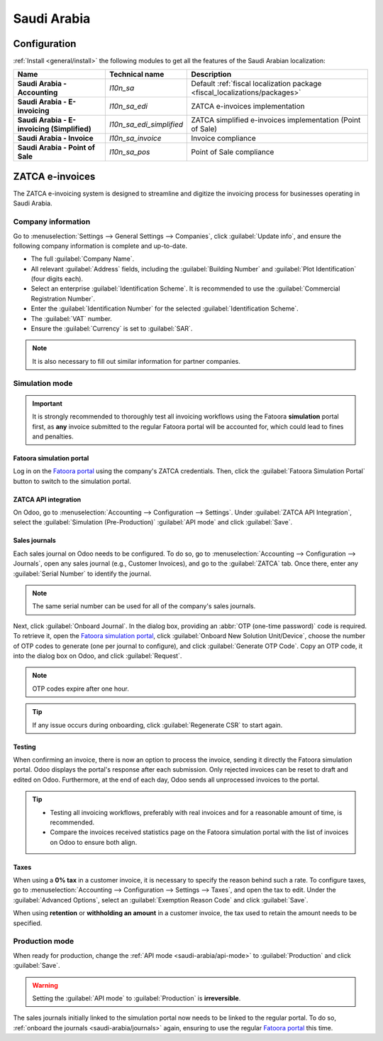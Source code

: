 ============
Saudi Arabia
============

Configuration
=============

:ref:`Install <general/install>` the following modules to get all the features of the Saudi Arabian
localization:

.. list-table::
   :header-rows: 1
   :stub-columns: 1

   * - Name
     - Technical name
     - Description
   * - Saudi Arabia - Accounting
     - `l10n_sa`
     - Default :ref:`fiscal localization package <fiscal_localizations/packages>`
   * - Saudi Arabia - E-invoicing
     - `l10n_sa_edi`
     - ZATCA e-invoices implementation
   * - Saudi Arabia - E-invoicing (Simplified)
     - `l10n_sa_edi_simplified`
     - ZATCA simplified e-invoices implementation (Point of Sale)
   * - Saudi Arabia - Invoice
     - `l10n_sa_invoice`
     - Invoice compliance
   * - Saudi Arabia - Point of Sale
     - `l10n_sa_pos`
     - Point of Sale compliance

ZATCA e-invoices
================

The ZATCA e-invoicing system is designed to streamline and digitize the invoicing process for
businesses operating in Saudi Arabia.

.. seealso::
   `ZATCA e-invoicing page <https://zatca.gov.sa/en/E-Invoicing/Pages/default.aspx>`_

Company information
-------------------

Go to :menuselection:`Settings --> General Settings --> Companies`, click :guilabel:`Update info`,
and ensure the following company information is complete and up-to-date.

- The full :guilabel:`Company Name`.
- All relevant :guilabel:`Address` fields, including the :guilabel:`Building Number` and
  :guilabel:`Plot Identification` (four digits each).
- Select an enterprise :guilabel:`Identification Scheme`. It is recommended to use the
  :guilabel:`Commercial Registration Number`.
- Enter the :guilabel:`Identification Number` for the selected :guilabel:`Identification Scheme`.
- The :guilabel:`VAT` number.
- Ensure the :guilabel:`Currency` is set to :guilabel:`SAR`.

.. note::
   It is also necessary to fill out similar information for partner companies.

Simulation mode
---------------

.. important::
   It is strongly recommended to thoroughly test all invoicing workflows using the Fatoora
   **simulation** portal first, as **any** invoice submitted to the regular Fatoora portal will be
   accounted for, which could lead to fines and penalties.

Fatoora simulation portal
~~~~~~~~~~~~~~~~~~~~~~~~~

Log in on the `Fatoora portal <https://fatoora.zatca.gov.sa/>`_ using the company's ZATCA
credentials. Then, click the :guilabel:`Fatoora Simulation Portal` button to switch to the
simulation portal.

.. seealso::
   `ZACTA Fatoora portal user manual version 3 (May 2023) <https://zatca.gov.sa/en/E-Invoicing/Introduction/Guidelines/Documents/Fatoora_Portal_User_Manual_English.pdf>`_

.. _saudi-arabia/api-mode:

ZATCA API integration
~~~~~~~~~~~~~~~~~~~~~

On Odoo, go to :menuselection:`Accounting --> Configuration --> Settings`. Under :guilabel:`ZATCA
API Integration`, select the :guilabel:`Simulation (Pre-Production)` :guilabel:`API mode` and click
:guilabel:`Save`.

.. _saudi-arabia/journals:

Sales journals
~~~~~~~~~~~~~~

Each sales journal on Odoo needs to be configured. To do so, go to :menuselection:`Accounting -->
Configuration --> Journals`, open any sales journal (e.g., Customer Invoices), and go to the
:guilabel:`ZATCA` tab. Once there, enter any :guilabel:`Serial Number` to identify the journal.

.. note::
   The same serial number can be used for all of the company's sales journals.

Next, click :guilabel:`Onboard Journal`. In the dialog box, providing an :abbr:`OTP (one-time
password)` code is required. To retrieve it, open the `Fatoora simulation portal
<https://fatoora.zatca.gov.sa/>`_, click :guilabel:`Onboard New Solution Unit/Device`, choose the
number of OTP codes to generate (one per journal to configure), and click :guilabel:`Generate OTP
Code`. Copy an OTP code, it into the dialog box on Odoo, and click :guilabel:`Request`.

.. note::
   OTP codes expire after one hour.

.. tip::
   If any issue occurs during onboarding, click :guilabel:`Regenerate CSR` to start again.

Testing
~~~~~~~

When confirming an invoice, there is now an option to process the invoice, sending it directly the
Fatoora simulation portal. Odoo displays the portal's response after each submission. Only rejected
invoices can be reset to draft and edited on Odoo. Furthermore, at the end of each day, Odoo sends
all unprocessed invoices to the portal.

.. tip::
   - Testing all invoicing workflows, preferably with real invoices and for a reasonable amount of
     time, is recommended.
   - Compare the invoices received statistics page on the Fatoora simulation portal with the list of
     invoices on Odoo to ensure both align.

Taxes
~~~~~

When using a **0% tax** in a customer invoice, it is necessary to specify the reason behind such a
rate. To configure taxes, go to :menuselection:`Accounting --> Configuration --> Settings -->
Taxes`, and open the tax to edit. Under the :guilabel:`Advanced Options`, select an
:guilabel:`Exemption Reason Code` and click :guilabel:`Save`.

When using **retention** or **withholding an amount** in a customer invoice, the tax used to retain
the amount needs to be specified.

Production mode
---------------

When ready for production, change the :ref:`API mode <saudi-arabia/api-mode>` to
:guilabel:`Production` and click :guilabel:`Save`.

.. warning::
   Setting the :guilabel:`API mode` to :guilabel:`Production` is **irreversible**.

The sales journals initially linked to the simulation portal now needs to be linked to the regular
portal. To do so, :ref:`onboard the journals <saudi-arabia/journals>` again, ensuring to use the
regular `Fatoora portal <https://fatoora.zatca.gov.sa/>`_ this time.
